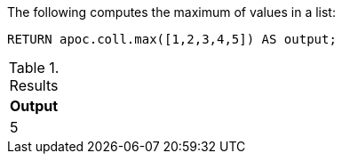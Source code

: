 The following computes the maximum of values in a list:

[source,cypher]
----
RETURN apoc.coll.max([1,2,3,4,5]) AS output;
----

.Results
[opts="header",cols="1"]
|===
| Output
| 5
|===
